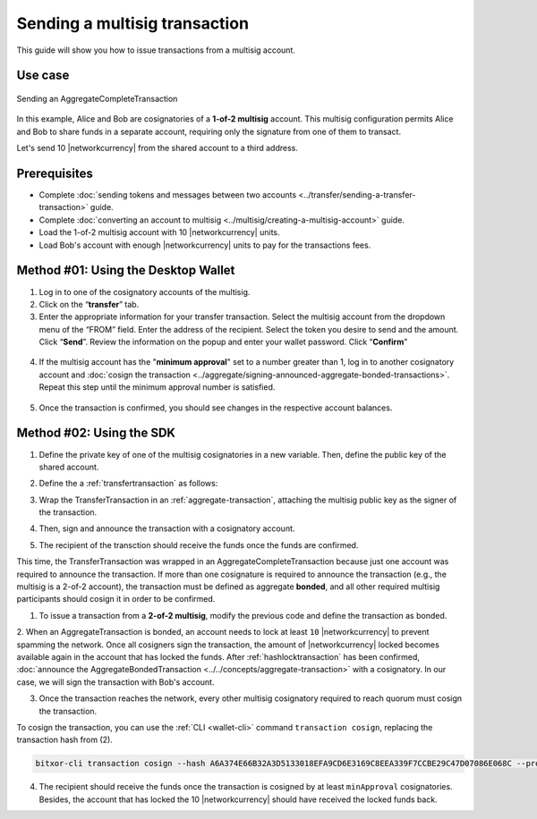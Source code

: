 .. post:: 20 Aug, 2018
    :category: Multisig Account
    :tags: SDK
    :excerpt: 1
    :nocomments:

##############################
Sending a multisig transaction
##############################

This guide will show you how to issue transactions from a multisig account.

********
Use case
********

.. figure:: ../../resources/images/examples/multisig-transaction-1-of-2.png
    :align: center
    :width: 500px

    Sending an AggregateCompleteTransaction

In this example, Alice and Bob are cosignatories of a **1-of-2 multisig** account.
This multisig configuration permits Alice and Bob to share funds in a separate account, requiring only the signature from one of them to transact.

Let's send 10  |networkcurrency| from the shared account to a third address.

*************
Prerequisites
*************

- Complete :doc:`sending tokens and messages between two accounts <../transfer/sending-a-transfer-transaction>` guide.
- Complete :doc:`converting an account to multisig <../multisig/creating-a-multisig-account>` guide.
- Load the 1-of-2 multisig account with 10 |networkcurrency| units.
- Load Bob's account with enough |networkcurrency| units to pay for the transactions fees.

************************************
Method #01: Using the Desktop Wallet
************************************

1. Log in to one of the cosignatory accounts of the multisig.

2. Click on the “**transfer**” tab.

3. Enter the appropriate information for your transfer transaction. Select the multisig account from the dropdown menu of the “FROM” field. Enter the address of the recipient. Select the token you desire to send and the amount. Click “**Send**”. Review the information on the popup and enter your wallet password. Click “**Confirm**”

.. figure:: ../../resources/images/screenshots/multisig-transaction-1.gif
    :align: center
    :width: 800px

4. If the multisig account has the "**minimum approval**" set to a number greater than 1, log in to another cosignatory account and :doc:`cosign the transaction <../aggregate/signing-announced-aggregate-bonded-transactions>`. Repeat this step until the minimum approval number is satisfied.

.. figure:: ../../resources/images/screenshots/add-signer-2.gif
    :align: center
    :width: 800px

5. Once the transaction is confirmed, you should see changes in the respective account balances.

*************************
Method #02: Using the SDK
*************************

1. Define the private key of one of the multisig cosignatories in a new variable. Then, define the public key of the shared account.

.. example-code::

    .. viewsource:: ../../resources/examples/typescript/aggregate/SendingAMultisigTransactionAggregateComplete.ts
        :language: typescript
        :start-after:  /* start block 01 */
        :end-before: /* end block 01 */

    .. viewsource:: ../../resources/examples/typescript/aggregate/SendingAMultisigTransactionAggregateComplete.js
        :language: javascript
        :start-after:  /* start block 01 */
        :end-before: /* end block 01 */

    .. viewsource:: ../../resources/examples/java/src/test/java/bitxor/guides/examples/aggregate/SendingAMultisigTransactionAggregateComplete.java
        :language: java
        :start-after:  /* start block 01 */
        :end-before: /* end block 01 */

2. Define the a :ref:`transfertransaction` as follows:

.. csv-table::
    :header: "Property", "Value"
    :widths: 20 80
    :delim: ;

    Type; TransferTransaction
    Recipient; Address of the account that will receive the transaction
    Tokens; [10 |networkcurrency|]
    Message; sending 10 |networkcurrency|

.. example-code::

    .. viewsource:: ../../resources/examples/typescript/aggregate/SendingAMultisigTransactionAggregateComplete.ts
        :language: typescript
        :start-after:  /* start block 02 */
        :end-before: /* end block 02 */

    .. viewsource:: ../../resources/examples/typescript/aggregate/SendingAMultisigTransactionAggregateComplete.js
        :language: javascript
        :start-after:  /* start block 02 */
        :end-before: /* end block 02 */

    .. viewsource:: ../../resources/examples/java/src/test/java/bitxor/guides/examples/aggregate/SendingAMultisigTransactionAggregateComplete.java
        :language: java
        :start-after:  /* start block 02 */
        :end-before: /* end block 02 */

3. Wrap the TransferTransaction in an :ref:`aggregate-transaction`, attaching the multisig public key as the signer of the transaction.

.. example-code::

    .. viewsource:: ../../resources/examples/typescript/aggregate/SendingAMultisigTransactionAggregateComplete.ts
        :language: typescript
        :start-after:  /* start block 03 */
        :end-before: /* end block 03 */

    .. viewsource:: ../../resources/examples/typescript/aggregate/SendingAMultisigTransactionAggregateComplete.js
        :language: javascript
        :start-after:  /* start block 03 */
        :end-before: /* end block 03 */

    .. viewsource:: ../../resources/examples/java/src/test/java/bitxor/guides/examples/aggregate/SendingAMultisigTransactionAggregateComplete.java
        :language: java
        :start-after:  /* start block 03 */
        :end-before: /* end block 03 */

4. Then, sign and announce the transaction with a cosignatory account.

.. example-code::

    .. viewsource:: ../../resources/examples/typescript/aggregate/SendingAMultisigTransactionAggregateComplete.ts
        :language: typescript
        :start-after:  /* start block 04 */
        :end-before: /* end block 04 */

    .. viewsource:: ../../resources/examples/typescript/aggregate/SendingAMultisigTransactionAggregateComplete.js
        :language: javascript
        :start-after:  /* start block 04 */
        :end-before: /* end block 04 */

    .. viewsource:: ../../resources/examples/java/src/test/java/bitxor/guides/examples/aggregate/SendingAMultisigTransactionAggregateComplete.java
        :language: java
        :start-after:  /* start block 04 */
        :end-before: /* end block 04 */

5. The recipient of the transction should receive the funds once the funds are confirmed.

This time, the TransferTransaction was wrapped in an AggregateCompleteTransaction because just one account was required to announce the transaction.
If more than one cosignature is required to announce the transaction (e.g., the multisig is a 2-of-2 account), the transaction must be defined as aggregate **bonded**, and all other required multisig participants should cosign it in order to be confirmed.

1. To issue a transaction from a **2-of-2 multisig**, modify the previous code and define the transaction as bonded.

.. example-code::

    .. viewsource:: ../../resources/examples/typescript/aggregate/SendingAMultisigTransactionAggregateBonded.ts
        :language: typescript
        :start-after:  /* start block 01 */
        :end-before: /* end block 01 */

    .. viewsource:: ../../resources/examples/typescript/aggregate/SendingAMultisigTransactionAggregateBonded.js
        :language: javascript
        :start-after:  /* start block 01 */
        :end-before: /* end block 01 */

    .. viewsource:: ../../resources/examples/java/src/test/java/bitxor/guides/examples/aggregate/SendingAMultisigTransactionAggregateBonded.java
        :language: java
        :start-after:  /* start block 01 */
        :end-before: /* end block 01 */

2. When an AggregateTransaction is bonded, an account needs to lock at least ``10`` |networkcurrency| to prevent spamming the network.
Once all cosigners sign the transaction, the amount of |networkcurrency| locked becomes available again in the account that has locked the funds.
After :ref:`hashlocktransaction` has been confirmed, :doc:`announce the AggregateBondedTransaction <../../concepts/aggregate-transaction>` with a cosignatory.
In our case, we will sign the transaction with Bob's account.

.. example-code::

    .. viewsource:: ../../resources/examples/typescript/aggregate/SendingAMultisigTransactionAggregateBonded.ts
        :language: typescript
        :start-after:  /* start block 02 */
        :end-before: /* end block 02 */

    .. viewsource:: ../../resources/examples/typescript/aggregate/SendingAMultisigTransactionAggregateBonded.js
        :language: javascript
        :start-after:  /* start block 02 */
        :end-before: /* end block 02 */

    .. viewsource:: ../../resources/examples/java/src/test/java/bitxor/guides/examples/aggregate/SendingAMultisigTransactionAggregateBonded.java
        :language: java
        :start-after:  /* start block 02 */
        :end-before: /* end block 02 */

3. Once the transaction reaches the network, every other multisig cosignatory required to reach quorum must cosign the transaction.

To cosign the transaction, you can use the :ref:`CLI <wallet-cli>` command ``transaction cosign``, replacing the transaction hash from (2).

.. code-block:: bash

    bitxor-cli transaction cosign --hash A6A374E66B32A3D5133018EFA9CD6E3169C8EEA339F7CCBE29C47D07086E068C --profile alice

4. The recipient should receive the funds once the transaction is cosigned by at least ``minApproval`` cosignatories. Besides, the account that has locked the 10 |networkcurrency| should have received the locked funds back.
